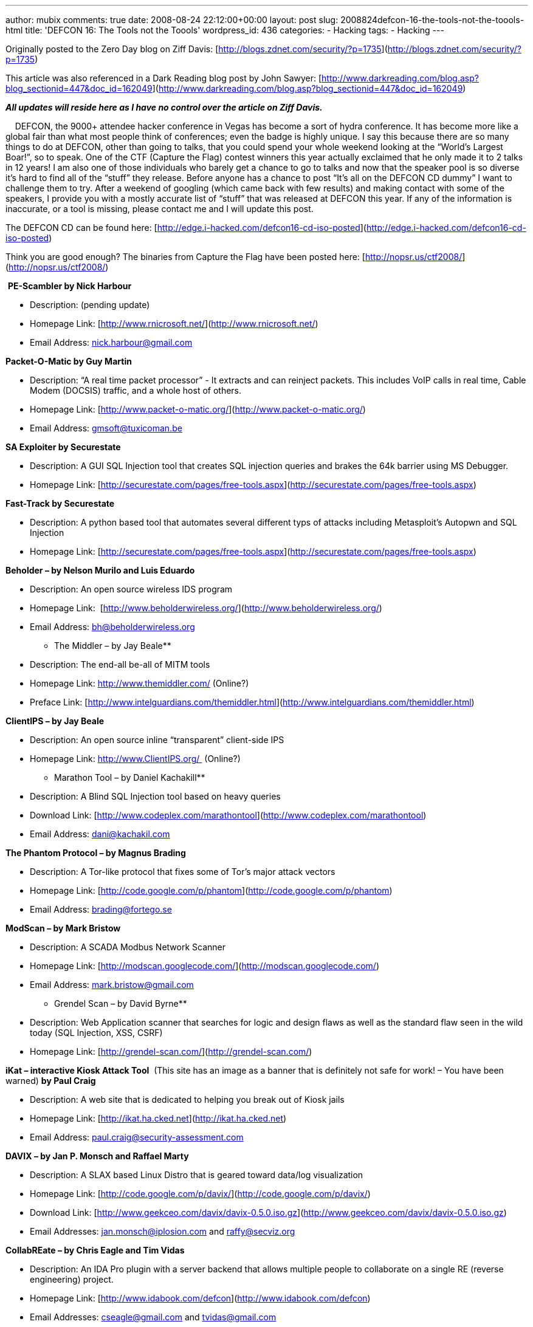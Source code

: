 ---
author: mubix
comments: true
date: 2008-08-24 22:12:00+00:00
layout: post
slug: 2008824defcon-16-the-tools-not-the-toools-html
title: 'DEFCON 16: The Tools not the Toools'
wordpress_id: 436
categories:
- Hacking
tags:
- Hacking
---

Originally posted to the Zero Day blog on Ziff Davis: [http://blogs.zdnet.com/security/?p=1735](http://blogs.zdnet.com/security/?p=1735)  
  
This article was also referenced in a Dark Reading blog post by John Sawyer: [http://www.darkreading.com/blog.asp?blog_sectionid=447&doc_id=162049](http://www.darkreading.com/blog.asp?blog_sectionid=447&doc_id=162049)  
  
**_All updates will reside here as I have no control over the article on Ziff Davis._**  
  
    DEFCON, the 9000+ attendee hacker conference in Vegas has become a sort of hydra conference. It has become more like a global fair than what most people think of conferences; even the badge is highly unique. I say this because there are so many things to do at DEFCON, other than going to talks, that you could spend your whole weekend looking at the “World’s Largest Boar!”, so to speak. One of the CTF (Capture the Flag) contest winners this year actually exclaimed that he only made it to 2 talks in 12 years! I am also one of those individuals who barely get a chance to go to talks and now that the speaker pool is so diverse it’s hard to find all of the “stuff” they release. Before anyone has a chance to post “It’s all on the DEFCON CD dummy” I want to challenge them to try. After a weekend of googling (which came back with few results) and making contact with some of the speakers, I provide you with a mostly accurate list of “stuff” that was released at DEFCON this year. If any of the information is inaccurate, or a tool is missing, please contact me and I will update this post.  
  
The DEFCON CD can be found here: [http://edge.i-hacked.com/defcon16-cd-iso-posted](http://edge.i-hacked.com/defcon16-cd-iso-posted)  
  
Think you are good enough? The binaries from Capture the Flag have been posted here: [http://nopsr.us/ctf2008/](http://nopsr.us/ctf2008/)  
  
 **PE-Scambler by Nick Harbour**  


  
	
  * Description: (pending update)
  
	
  * Homepage Link: [http://www.rnicrosoft.net/](http://www.rnicrosoft.net/)
  
	
  * Email Address: nick.harbour@gmail.com
  
  
**Packet-O-Matic by Guy Martin**  


  
	
  * Description: “A real time packet processor” - It extracts and can reinject packets. This includes VoIP calls in real time, Cable Modem (DOCSIS) traffic, and a whole host of others.
  
	
  * Homepage Link: [http://www.packet-o-matic.org/](http://www.packet-o-matic.org/)
  
	
  * Email Address: gmsoft@tuxicoman.be
  
  
**SA Exploiter by Securestate**  


  
	
  * Description: A GUI SQL Injection tool that creates SQL injection queries and brakes the 64k barrier using MS Debugger.
  
	
  * Homepage Link: [http://securestate.com/pages/free-tools.aspx](http://securestate.com/pages/free-tools.aspx)
  
  
**Fast-Track by Securestate**  


  
	
  * Description: A python based tool that automates several different typs of attacks including Metasploit’s Autopwn and SQL Injection
  
	
  * Homepage Link: [http://securestate.com/pages/free-tools.aspx](http://securestate.com/pages/free-tools.aspx)
  
  
**Beholder – by Nelson Murilo and Luis Eduardo**  


  
	
  * Description: An open source wireless IDS program
  
	
  * Homepage Link:  [http://www.beholderwireless.org/](http://www.beholderwireless.org/)
  
	
  * Email Address: bh@beholderwireless.org
  
  
** The Middler – by Jay Beale**  


  
	
  * Description: The end-all be-all of MITM tools
  
	
  * Homepage Link: http://www.themiddler.com/ (Online?)
  
	
  * Preface Link: [http://www.intelguardians.com/themiddler.html](http://www.intelguardians.com/themiddler.html)
  
  
**ClientIPS – by Jay Beale**  


  
	
  * Description: An open source inline “transparent” client-side IPS
  
	
  * Homepage Link: http://www.ClientIPS.org/  (Online?)
  
  
** Marathon Tool – by Daniel Kachakill**  


  
	
  * Description: A Blind SQL Injection tool based on heavy queries
  
	
  * Download Link: [http://www.codeplex.com/marathontool](http://www.codeplex.com/marathontool)
  
	
  * Email Address: dani@kachakil.com
  
  
**The Phantom Protocol – by Magnus Brading**  


  
	
  * Description: A Tor-like protocol that fixes some of Tor’s major attack vectors
  
	
  * Homepage Link: [http://code.google.com/p/phantom](http://code.google.com/p/phantom)
  
	
  * Email Address: brading@fortego.se
  
  
**ModScan – by Mark Bristow**  


  
	
  * Description: A SCADA Modbus Network Scanner
  
	
  * Homepage Link: [http://modscan.googlecode.com/](http://modscan.googlecode.com/)
  
	
  * Email Address: mark.bristow@gmail.com
  
  
** Grendel Scan – by David Byrne**  


  
	
  * Description: Web Application scanner that searches for logic and design flaws as well as the standard flaw seen in the wild today (SQL Injection, XSS, CSRF)
  
	
  * Homepage Link: [http://grendel-scan.com/](http://grendel-scan.com/)
  
  
**iKat – interactive Kiosk Attack Tool**  (This site has an image as a banner that is definitely not safe for work! – You have been warned) **by Paul Craig**  


  
	
  * Description: A web site that is dedicated to helping you break out of Kiosk jails
  
	
  * Homepage Link: [http://ikat.ha.cked.net](http://ikat.ha.cked.net)
  
	
  * Email Address: paul.craig@security-assessment.com
  
  
**DAVIX – by Jan P. Monsch and Raffael Marty**  


  
	
  * Description: A SLAX based Linux Distro that is geared toward data/log visualization
  
	
  * Homepage Link: [http://code.google.com/p/davix/](http://code.google.com/p/davix/)
  
	
  * Download Link: [http://www.geekceo.com/davix/davix-0.5.0.iso.gz](http://www.geekceo.com/davix/davix-0.5.0.iso.gz)
  
	
  * Email Addresses: jan.monsch@iplosion.com and raffy@secviz.org
  
  
**CollabREate – by Chris Eagle and Tim Vidas**  


  
	
  * Description: An IDA Pro plugin with a server backend that allows multiple people to collaborate on a single RE (reverse engineering) project.
  
	
  * Homepage Link: [http://www.idabook.com/defcon](http://www.idabook.com/defcon)
  
	
  * Email Addresses: cseagle@gmail.com and tvidas@gmail.com
  
  
**VMware Pen-Testing Framework – by John Fitzpatrick**  


  
	
  * Description: A collection of tools created to pen-test VMware enviroments
  
	
  * Homepage: [http://www.tinternet.org.uk/vmware/](http://www.tinternet.org.uk/vmware/)
  
	
  * Email Address: john.fitzpatrick@mwrinfosecurity.com
  
  
**Dradis – by John Fitzpatrick**  


  
	
  * Description: A tool for organizing and sharing information during a penetration test
  
	
  * Homepage: [http://dradis.sourceforge.net](http://dradis.sourceforge.net)
  
	
  * Email Address: john.fitzpatrick@mwrinfosecurity.com
  
  
**Squirtle – by Kurt Grutzmacher**  


  
	
  * Description: A rogue server with controlling desires that steals NTLM hashes.
  
	
  * Homepage: [http://code.google.com/p/squirtle](http://code.google.com/p/squirtle)
  
	
  * Email Address: grutz@jingojango.net
  
  
**WhiteSpace – by Kolisar**  


  
	
  * Description: A script that can hide other scripts such as CSRF and iframes in spaces and tabs
  
	
  * Download Link: DEFCON 16 CD
  
  
**VoIPer – by nnp**  


  
	
  * Description: VoIP automated fuzzing tool with support for a large number of VoIP applications and protocols
  
	
  * Homepage Link: [http://voiper.sourceforge.net/](http://voiper.sourceforge.net/)
  
  
**Barrier – by Errata Security**  


  
	
  * Description: A browser plugin that pen-tests every site that you visit.
  
	
  * Homepage Link: [http://www.erratasec.com](http://www.erratasec.com)
  
	
  * Email Address: sales@erratasec.com
  
  
**Psyche – by Ponte Technologies**  


  
	
  * Description: An advanced network flow visualization tool that is not soley based on time.
  
	
  * Homepage Link: [http://psyche.pontetec.com/](http://psyche.pontetec.com/)
  
  
   
  
Other blogs that have linked this or my ZD Net post:  


  
	
  * [http://infosecevents.net/2008/08/19/defcon-16-tools/](http://infosecevents.net/2008/08/19/defcon-16-tools/)
  
	
  * [http://midnightresearch.com/pages/new-tools-from-defcon/](http://midnightresearch.com/pages/new-tools-from-defcon/)
  
	
  * [http://www.terminal23.net/2008/08/tools_released_at_defcon_16.html](http://www.terminal23.net/2008/08/tools_released_at_defcon_16.html)
  
	
  * [http://nicholsonsecurity.com/2008/08/23/links-to-all-the-software-from-defcon-16/](http://nicholsonsecurity.com/2008/08/23/links-to-all-the-software-from-defcon-16/)
  
	
  * [http://datenterrorist.wordpress.com/2008/08/22/tools-released-at-defcon-16/](http://datenterrorist.wordpress.com/2008/08/22/tools-released-at-defcon-16/)
  
	
  * [http://securabit.com/2008/08/22/latest-tools-from-defcon-16/](http://securabit.com/2008/08/22/latest-tools-from-defcon-16/)
  
	
  * [http://buhera.blog.hu/2008/08/20/a_defcon_idei_termesei](http://buhera.blog.hu/2008/08/20/a_defcon_idei_termesei)
  
	
  * [http://blog.tiyun.de/index.php?/archives/1408-DEFCON-16-List-of-tools-and-stuff-released.html](http://blog.tiyun.de/index.php?/archives/1408-DEFCON-16-List-of-tools-and-stuff-released.html)
  
	
  * [http://wp.jarretthousenorth.com/2008/08/19/links-for-2008-08-19/](http://wp.jarretthousenorth.com/2008/08/19/links-for-2008-08-19/)
  
	
  * [http://community.livejournal.com/securityblogru/17570.html](http://community.livejournal.com/securityblogru/17570.html)
  
	
  * [http://alexav8.livejournal.com/68264.html](http://alexav8.livejournal.com/68264.html)
  
	
  * [http://carzel.wordpress.com/2008/08/19/lista-de-herramientas-de-seguridad-lanzadas-en-defcon16/](http://carzel.wordpress.com/2008/08/19/lista-de-herramientas-de-seguridad-lanzadas-en-defcon16/)
  
	
  * [http://www.security-alert.nl/forums/hacking-cracking/8755-defcon-16-list-tools-compiled.html](http://www.security-alert.nl/forums/hacking-cracking/8755-defcon-16-list-tools-compiled.html)
  
	
  * [http://www.nickbrawn.com/2008/08/security-roundup-august/](http://www.nickbrawn.com/2008/08/security-roundup-august/)
  
	
  * [http://boanchanggo.tistory.com/340](http://boanchanggo.tistory.com/340)
  
	
  * [http://databyss.com/2008/08/21/links-for-2008-08-20/](http://databyss.com/2008/08/21/links-for-2008-08-20/)
  
	
  * [http://julianrdz.wordpress.com/2008/08/20/defcon-16-released-tools/](http://julianrdz.wordpress.com/2008/08/20/defcon-16-released-tools/)
  
	
  * [http://dismalsci.wordpress.com/2008/08/20/links-for-2008-08-20/](http://dismalsci.wordpress.com/2008/08/20/links-for-2008-08-20/)
  
	
  * [http://security4all.blogspot.com/2008/08/list-of-tools-from-defcon-16-and-some.html](http://security4all.blogspot.com/2008/08/list-of-tools-from-defcon-16-and-some.html)
  
	
  * [http://blogs.sun.com/yglee/entry/defcon_16_august_8_10](http://blogs.sun.com/yglee/entry/defcon_16_august_8_10)
  
	
  * [http://kikuz0u.x0.com/td/?date=20080822#p05](http://kikuz0u.x0.com/td/?date=20080822#p05)
  
	
  * [http://twinturbo.org/security/defcon-16-%E2%80%93-the-tools/](http://twinturbo.org/security/defcon-16-%E2%80%93-the-tools/)
  
	
  * [http://lair.moria.org/blog/archives/94](http://lair.moria.org/blog/archives/94)
  
	
  * [http://bobmah.wordpress.com/2008/08/19/defcon-16-list-of-tools-and-stuff-released/](http://bobmah.wordpress.com/2008/08/19/defcon-16-list-of-tools-and-stuff-released/)
  
	
  * [http://www.portal4gamers.de/wordpress/index.php/2008/08/19/defcon-16-slides-and-tools/](http://www.portal4gamers.de/wordpress/index.php/2008/08/19/defcon-16-slides-and-tools/)
  

